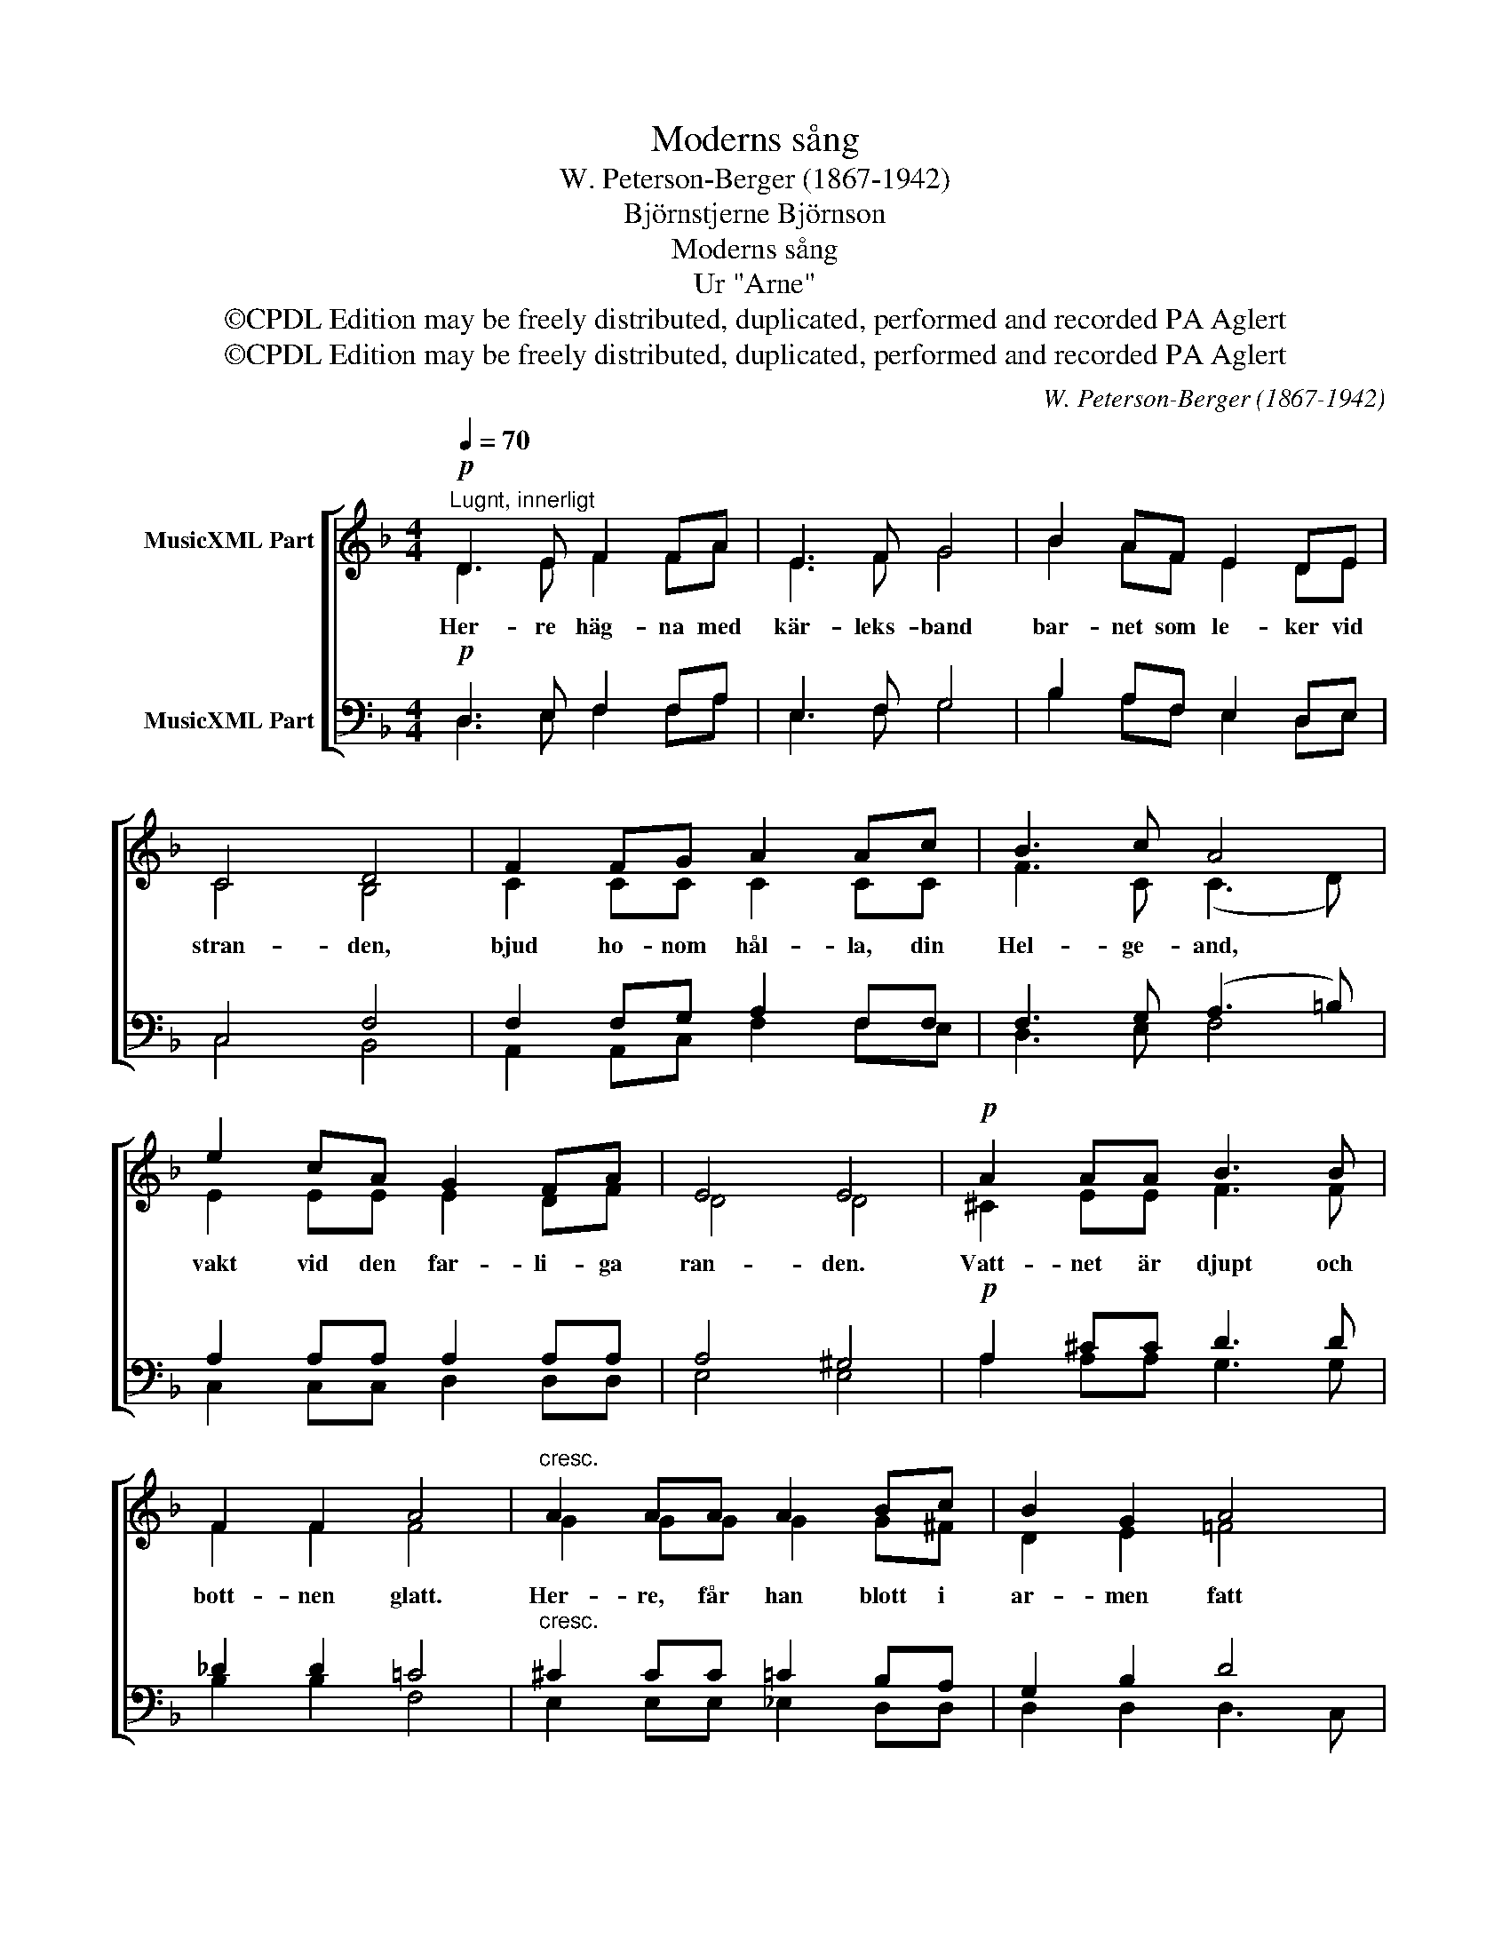 X:1
T:Moderns sång
T:W. Peterson-Berger (1867-1942)
T:Björnstjerne Björnson
T:Moderns sång
T:Ur "Arne"
T:©CPDL Edition may be freely distributed, duplicated, performed and recorded PA Aglert
T:©CPDL Edition may be freely distributed, duplicated, performed and recorded PA Aglert
C:W. Peterson-Berger (1867-1942)
Z:©CPDL Edition may be freely distributed, duplicated, performed and recorded
Z:PA Aglert
%%score [ ( 1 2 ) ( 3 4 ) ]
L:1/8
Q:1/4=70
M:4/4
K:Dmin
V:1 treble nm="MusicXML Part"
V:2 treble 
V:3 bass nm="MusicXML Part"
V:4 bass 
V:1
"^Lugnt, innerligt"!p! D3 E F2 FA | E3 F G4 | B2 AF E2 DE | C4 D4 | F2 FG A2 Ac | B3 c A4 | %6
w: Her- re häg- na med|kär- leks- band|bar- net som le- ker vid|stran- den,|bjud ho- nom hål- la, din|Hel- ge- and,|
 e2 cA G2 FA | E4 E4 |!p! A2 AA B3 B | F2 F2 A4 |"^cresc." A2 AA A2 Bc | B2 G2 A4 | %12
w: vakt vid den far- li- ga|ran- den.|Vatt- net är djupt och|bott- nen glatt.|Her- re, får han blott i|ar- men fatt|
!<(! B2 cd e2 fg!<)! |!>(! f4 d4!>)! |!p! c2 GA BA!>(! G2 | (F4 E4) | D8!>)! |] %17
w: drunk- nar det ic- ke, men|an- das|än, när din nå- des dag|ran- *|das.|
V:2
 D3 E F2 FA | E3 F G4 | B2 AF E2 DE | C4 B,4 | C2 CC C2 CC | F3 C (C3 D) | E2 EE E2 DF | D4 D4 | %8
 ^C2 EE F3 F | F2 F2 F4 | G2 GG G2 G^F | D2 E2 !courtesy!=F4 | F2 FF c2 cc | c4 =B4 | %14
 !courtesy!_B2 GG GF E2 | (D4 ^C4) | D8 |] %17
V:3
!p! D,3 E, F,2 F,A, | E,3 F, G,4 | B,2 A,F, E,2 D,E, | C,4 F,4 | F,2 F,G, A,2 F,F, | %5
 F,3 G, (A,3 =B,) | A,2 A,A, A,2 A,A, | A,4 ^G,4 |!p! A,2 ^CC D3 D | _D2 D2 !courtesy!=C4 | %10
"^cresc." ^C2 CC =C2 B,A, | G,2 B,2 D4 |!<(! D2 EF G2 F!<)!E |!>(! F4!>)! F4 | %14
!p! E2 _EE DD!>(! D2 | A,8 | D,8!>)! |] %17
V:4
 D,3 E, F,2 F,A, | E,3 F, G,4 | B,2 A,F, E,2 D,E, | C,4 B,,4 | A,,2 A,,C, F,2 F,E, | D,3 E, F,4 | %6
 C,2 C,C, D,2 D,D, | E,4 E,4 | A,2 A,A, G,3 G, | B,2 B,2 F,4 | E,2 E,E, _E,2 D,D, | %11
 D,2 D,2 D,3 C, | B,,2 B,B, B,2 B,B, | A,4 _A,4 | G,2 CC G,A, B,2 | (A,4 A,,4) | D,8 |] %17

